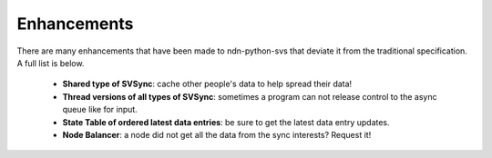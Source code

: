 Enhancements
============

There are many enhancements that have been made to ndn-python-svs that deviate it from the traditional specification.
A full list is below.

    * **Shared type of SVSync**: cache other people's data to help spread their data!
    * **Thread versions of all types of SVSync**: sometimes a program can not release control to the async queue like for input.
    * **State Table of ordered latest data entries**: be sure to get the latest data entry updates.
    * **Node Balancer**: a node did not get all the data from the sync interests? Request it!